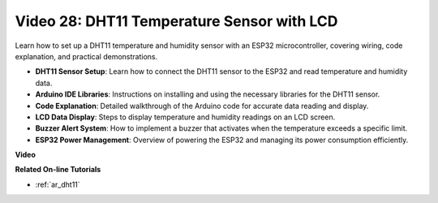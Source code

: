 Video 28: DHT11 Temperature Sensor with LCD
====================================================

Learn how to set up a DHT11 temperature and humidity sensor with an ESP32 microcontroller, covering wiring, code explanation, and practical demonstrations.


* **DHT11 Sensor Setup**: Learn how to connect the DHT11 sensor to the ESP32 and read temperature and humidity data.
* **Arduino IDE Libraries**: Instructions on installing and using the necessary libraries for the DHT11 sensor.
* **Code Explanation**: Detailed walkthrough of the Arduino code for accurate data reading and display.
* **LCD Data Display**: Steps to display temperature and humidity readings on an LCD screen.
* **Buzzer Alert System**: How to implement a buzzer that activates when the temperature exceeds a specific limit.
* **ESP32 Power Management**: Overview of powering the ESP32 and managing its power consumption efficiently.

**Video**

.. raw:: html

    <iframe width="700" height="500" src="https://www.youtube.com/embed/qRUFZX4eDJg?si=4Z-AxGCIZqiOMj-4" title="YouTube video player" frameborder="0" allow="accelerometer; autoplay; clipboard-write; encrypted-media; gyroscope; picture-in-picture; web-share" allowfullscreen></iframe>

**Related On-line Tutorials**

* :ref:`ar_dht11`


